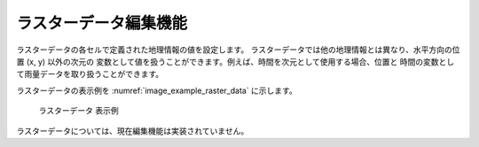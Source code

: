 .. _sec_raster_data:

ラスターデータ編集機能
=======================

ラスターデータの各セルで定義された地理情報の値を設定します。
ラスターデータでは他の地理情報とは異なり、水平方向の位置 (x, y) 以外の次元の
変数として値を扱うことができます。例えば、時間を次元として使用する場合、位置と
時間の変数として雨量データを取り扱うことができます。

ラスターデータの表示例を
:numref:`image_example_raster_data` に示します。

.. _image_example_raster_data:

.. figure:: images/example_raster_data.png
   :width: 340pt

   ラスターデータ 表示例

ラスターデータについては、現在編集機能は実装されていません。
